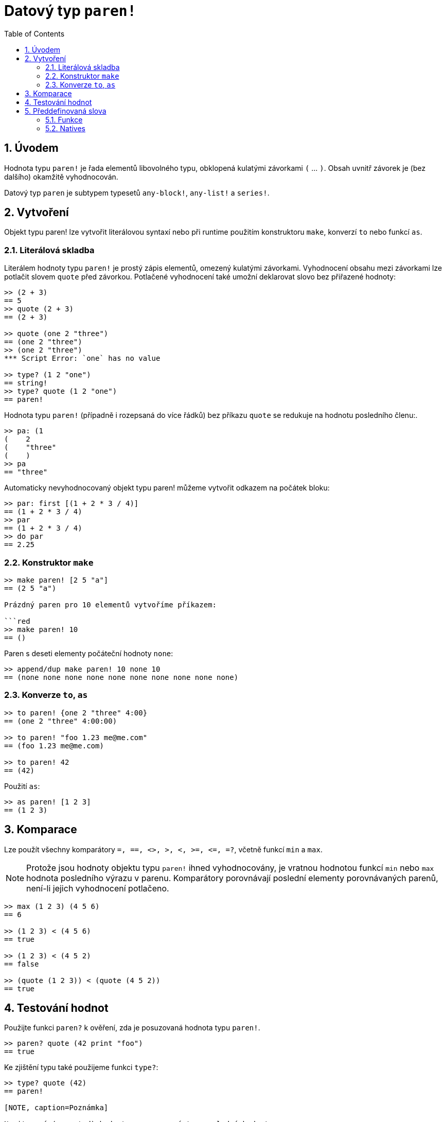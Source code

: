 = Datový typ `paren!`
:toc:
:numbered:

== Úvodem

Hodnota typu `paren!` je řada elementů libovolného typu, obklopená kulatými závorkami `(` ... `)`. Obsah uvnitř závorek je (bez dalšího) okamžitě vyhodnocován.

Datový typ `paren` je subtypem typesetů `any-block!`, `any-list!` a `series!`.

== Vytvoření

Objekt typu paren! lze vytvořit literálovou syntaxí nebo při runtime použitím konstruktoru `make`, konverzí `to` nebo funkcí `as`.

=== Literálová skladba

Literálem hodnoty typu `paren!` je prostý zápis elementů, omezený kulatými závorkami. 
Vyhodnocení obsahu mezi závorkami lze potlačit slovem `quote` před závorkou. Potlačené vyhodnocení také umožní deklarovat slovo bez přiřazené hodnoty: 

```red
>> (2 + 3)
== 5
>> quote (2 + 3)
== (2 + 3)

>> quote (one 2 "three")
== (one 2 "three")
>> (one 2 "three")
*** Script Error: `one` has no value

>> type? (1 2 "one")
== string!
>> type? quote (1 2 "one")
== paren!
```

Hodnota typu `paren!` (případně i rozepsaná do více řádků) bez příkazu `quote` se redukuje na hodnotu posledního členu:.

```red
>> pa: (1
(    2
(    "three"
(    )
>> pa
== "three"
```

Automaticky nevyhodnocovaný objekt typu paren! můžeme vytvořit odkazem na počátek bloku: 

```red
>> par: first [(1 + 2 * 3 / 4)]
== (1 + 2 * 3 / 4)
>> par
== (1 + 2 * 3 / 4)
>> do par
== 2.25 
```

=== Konstruktor `make`

```red
>> make paren! [2 5 "a"]
== (2 5 "a")

Prázdný paren pro 10 elementů vytvoříme příkazem:

```red
>> make paren! 10
== ()
```

Paren s deseti elementy počáteční hodnoty `none`:

```red
>> append/dup make paren! 10 none 10
== (none none none none none none none none none none)
```

=== Konverze `to`, `as`

```red
>> to paren! {one 2 "three" 4:00}
== (one 2 "three" 4:00:00)

>> to paren! "foo 1.23 me@me.com"
== (foo 1.23 me@me.com)

>> to paren! 42
== (42)
```

Použití `as`:

```red
>> as paren! [1 2 3]
== (1 2 3)
```



== Komparace

Lze použít všechny komparátory `=, ==, <>, >, <, >=, &lt;=, =?`, včetně funkcí `min` a `max`.

[NOTE]
Protože jsou hodnoty objektu typu `paren!` ihned vyhodnocovány, je vratnou hodnotou funkcí `min` nebo `max` hodnota posledního výrazu v parenu. Komparátory porovnávají poslední elementy porovnávaných parenů, není-li jejich vyhodnocení potlačeno.

```red
>> max (1 2 3) (4 5 6)    
== 6

>> (1 2 3) < (4 5 6)
== true

>> (1 2 3) < (4 5 2)
== false

>> (quote (1 2 3)) < (quote (4 5 2))
== true
```


== Testování hodnot

Použijte funkci `paren?` k ověření, zda je posuzovaná hodnota typu  `paren!`.

```red
>> paren? quote (42 print "foo")
== true
```
Ke zjištění typu také použijeme funkci `type?`:

```red
>> type? quote (42)
== paren!

[NOTE, caption=Poznámka]

Necitované (unquoted) hodnoty paren vrací typ poslední hodnoty

```red
>> paren? (42)
== false

>> any-list? (42)
== false

>> type? (42)
== integer!

>> type? ('a 2 + 2 "hello")
== string!

>> type? (42 print "foo")
foo
== unset!
```

== Předdefinovaná slova

=== Funkce

`expand-directives`, `paren?`, `series?`, `to-paren`

=== Natives

`as`, `compose`
